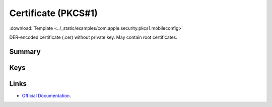 .. _payloadtype-com.apple.security.pkcs1:

Certificate (PKCS#1)
====================
:download:`Template <../_static/examples/com.apple.security.pkcs1.mobileconfig>`

DER-encoded certificate (.cer) without private key. May contain root certificates.

Summary
-------

.. pfmheader:: /_static/manifests/com.apple.security.pkcs1 manifest.plist

.. pfm:: /_static/manifests/com.apple.security.pkcs1 manifest.plist

Keys
----

.. pfmkey:: PayloadCertificateFileName /_static/manifests/com.apple.security.pkcs1 manifest.plist
.. pfmkey:: PayloadContent /_static/manifests/com.apple.security.pkcs1 manifest.plist
.. pfmkey:: Password /_static/manifests/com.apple.security.pkcs1 manifest.plist


Links
-----

- `Official Documentation <https://developer.apple.com/library/content/featuredarticles/iPhoneConfigurationProfileRef/Introduction/Introduction.html#//apple_ref/doc/uid/TP40010206-CH1-SW248>`_.
